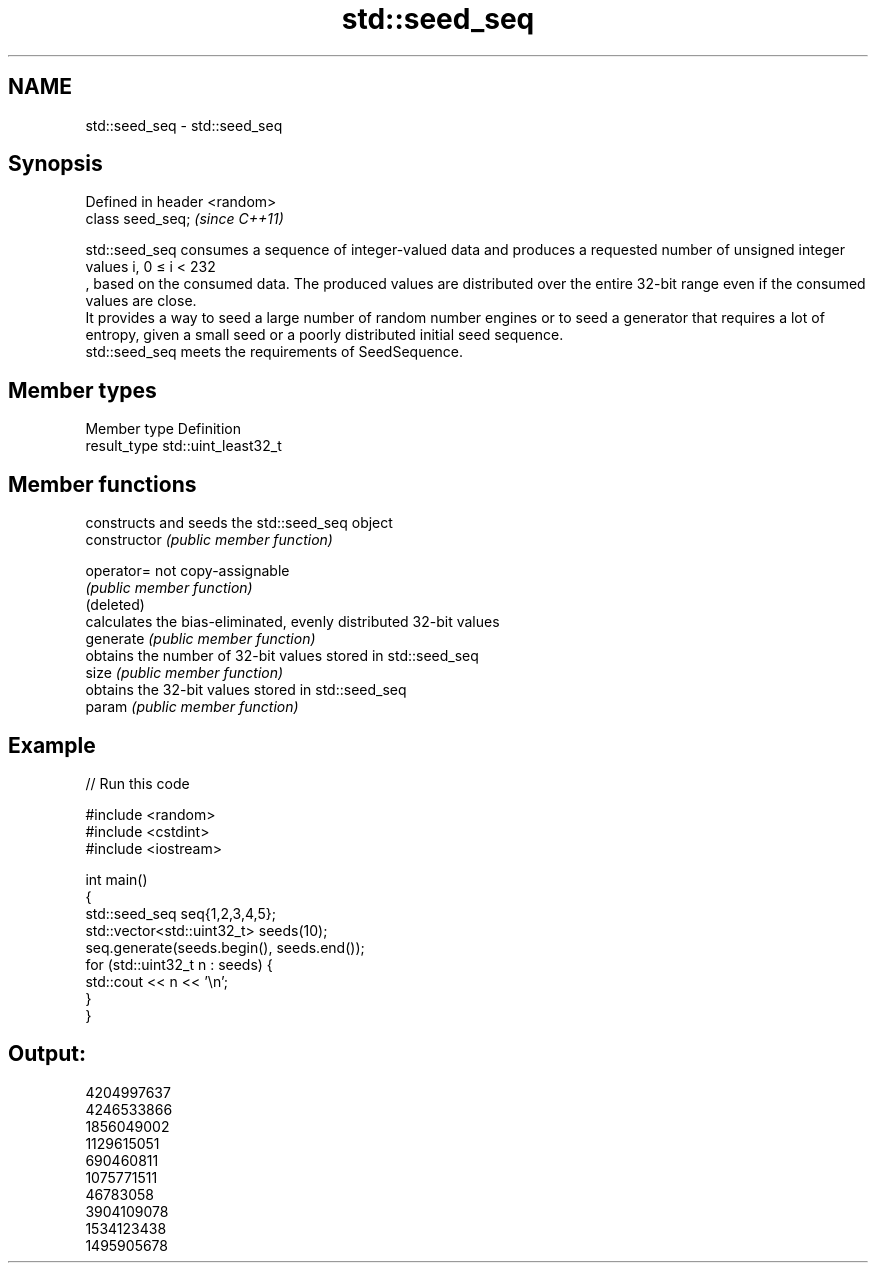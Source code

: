 .TH std::seed_seq 3 "2020.03.24" "http://cppreference.com" "C++ Standard Libary"
.SH NAME
std::seed_seq \- std::seed_seq

.SH Synopsis

  Defined in header <random>
  class seed_seq;             \fI(since C++11)\fP

  std::seed_seq consumes a sequence of integer-valued data and produces a requested number of unsigned integer values i, 0 ≤ i < 232
  , based on the consumed data. The produced values are distributed over the entire 32-bit range even if the consumed values are close.
  It provides a way to seed a large number of random number engines or to seed a generator that requires a lot of entropy, given a small seed or a poorly distributed initial seed sequence.
  std::seed_seq meets the requirements of SeedSequence.

.SH Member types


  Member type Definition
  result_type std::uint_least32_t


.SH Member functions


                constructs and seeds the std::seed_seq object
  constructor   \fI(public member function)\fP

  operator=     not copy-assignable
                \fI(public member function)\fP
  (deleted)
                calculates the bias-eliminated, evenly distributed 32-bit values
  generate      \fI(public member function)\fP
                obtains the number of 32-bit values stored in std::seed_seq
  size          \fI(public member function)\fP
                obtains the 32-bit values stored in std::seed_seq
  param         \fI(public member function)\fP


.SH Example

  
// Run this code

    #include <random>
    #include <cstdint>
    #include <iostream>

    int main()
    {
        std::seed_seq seq{1,2,3,4,5};
        std::vector<std::uint32_t> seeds(10);
        seq.generate(seeds.begin(), seeds.end());
        for (std::uint32_t n : seeds) {
            std::cout << n << '\\n';
        }
    }

.SH Output:

    4204997637
    4246533866
    1856049002
    1129615051
    690460811
    1075771511
    46783058
    3904109078
    1534123438
    1495905678




